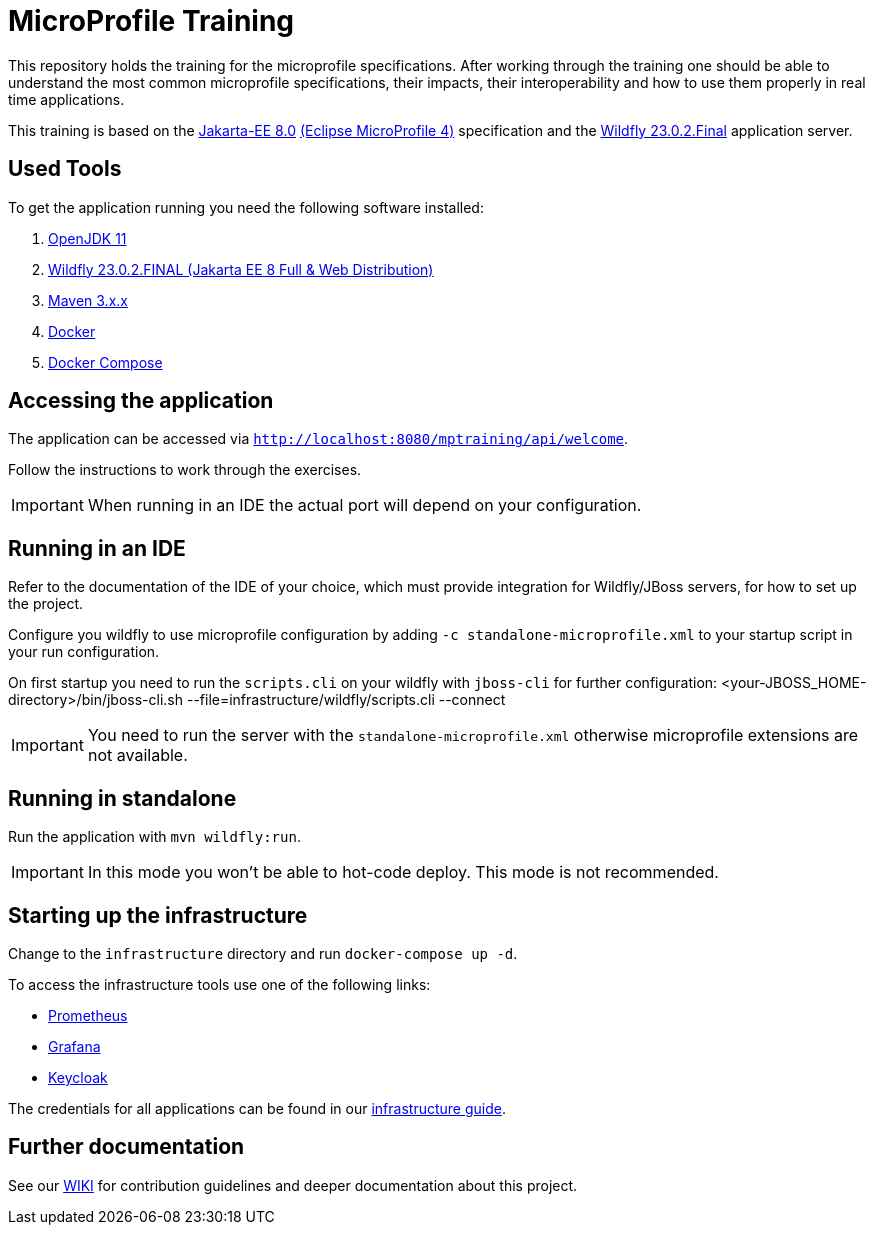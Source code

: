 = MicroProfile Training

This repository holds the training for the microprofile specifications.
After working through the training one should be able to understand the most common microprofile specifications, their impacts, their interoperability and how to use them properly in real time applications.

This training is based on the link:https://jakarta.ee/release/8/[Jakarta-EE 8.0] link:https://projects.eclipse.org/projects/technology.microprofile/releases/microprofile-4.0[(Eclipse MicroProfile 4)] specification and the link:https://www.wildfly.org/[Wildfly 23.0.2.Final] application server.

== Used Tools

To get the application running you need the following software installed:

. link:https://jdk.java.net/java-se-ri/11[OpenJDK 11]
. link:https://www.wildfly.org/downloads/[Wildfly 23.0.2.FINAL (Jakarta EE 8 Full & Web Distribution)]
. link:https://maven.apache.org/download.cgi?Preferred=ftp://ftp.osuosl.org/pub/apache/[Maven 3.x.x]
. link:https://docs.docker.com/engine/[Docker]
. link:https://docs.docker.com/compose/[Docker Compose]

== Accessing the application

The application can be accessed via `http://localhost:8080/mptraining/api/welcome`. +

Follow the instructions to work through the exercises.

IMPORTANT: When running in an IDE the actual port will depend on your configuration.

== Running in an IDE

Refer to the documentation of the IDE of your choice, which must provide integration for Wildfly/JBoss servers, for how to set up the project.

Configure you wildfly to use microprofile configuration by adding `-c standalone-microprofile.xml` to your startup script in your run configuration.

On first startup you need to run the `scripts.cli` on your wildfly with `jboss-cli` for further configuration:
<your-JBOSS_HOME-directory>/bin/jboss-cli.sh --file=infrastructure/wildfly/scripts.cli --connect

IMPORTANT: You need to run the server with the `standalone-microprofile.xml` otherwise microprofile extensions are not available.

== Running in standalone

Run the application with `mvn wildfly:run`.

IMPORTANT: In this mode you won't be able to hot-code deploy. This mode is not recommended.

== Starting up the infrastructure

Change to the `infrastructure` directory and run `docker-compose up -d`.

To access the infrastructure tools use one of the following links:

* link:http://localhost:19090[Prometheus]
* link:http://localhost:13000[Grafana]
* link:http://localhost:18080[Keycloak]

The credentials for all applications can be found in our link:https://gepardec.github.io/microprofile-training/#infrastructure-guide[infrastructure guide].

== Further documentation

See our link:https://gepardec.github.io/microprofile-training/[WIKI] for contribution guidelines and deeper documentation about this project.
